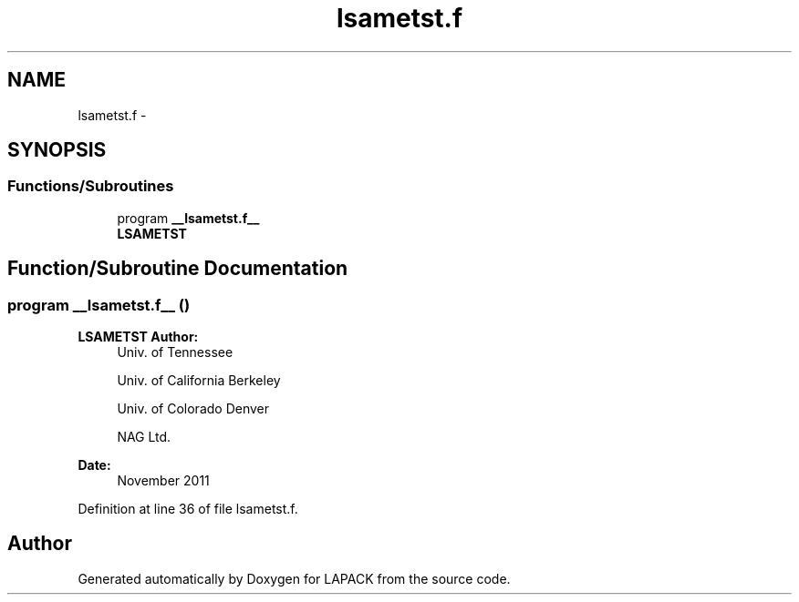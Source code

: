 .TH "lsametst.f" 3 "Sat Nov 16 2013" "Version 3.4.2" "LAPACK" \" -*- nroff -*-
.ad l
.nh
.SH NAME
lsametst.f \- 
.SH SYNOPSIS
.br
.PP
.SS "Functions/Subroutines"

.in +1c
.ti -1c
.RI "program \fB__lsametst\&.f__\fP"
.br
.RI "\fI\fBLSAMETST\fP \fP"
.in -1c
.SH "Function/Subroutine Documentation"
.PP 
.SS "program __lsametst\&.f__ ()"

.PP
\fBLSAMETST\fP \fBAuthor:\fP
.RS 4
Univ\&. of Tennessee 
.PP
Univ\&. of California Berkeley 
.PP
Univ\&. of Colorado Denver 
.PP
NAG Ltd\&. 
.RE
.PP
\fBDate:\fP
.RS 4
November 2011 
.RE
.PP

.PP
Definition at line 36 of file lsametst\&.f\&.
.SH "Author"
.PP 
Generated automatically by Doxygen for LAPACK from the source code\&.
